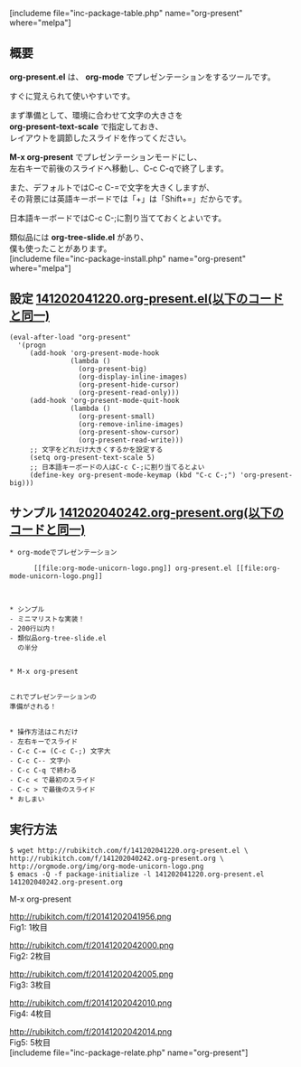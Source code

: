 #+BLOG: rubikitch
#+POSTID: 447
#+BLOG: rubikitch
#+DATE: [2014-12-02 Tue 04:20]
#+PERMALINK: org-present
#+OPTIONS: toc:nil num:nil todo:nil pri:nil tags:nil ^:nil \n:t -:nil
#+ISPAGE: nil
#+DESCRIPTION:すぐに使えるorg-modeベースのプレゼンテーションツール。
# (progn (erase-buffer)(find-file-hook--org2blog/wp-mode))
#+BLOG: rubikitch
#+CATEGORY: 文書作成
#+EL_PKG_NAME: org-present
#+TAGS: org, プレゼンテーション
#+EL_TITLE0: org-modeでプレゼンテーションしようぜ！もちろん画像対応
#+begin: org2blog
[includeme file="inc-package-table.php" name="org-present" where="melpa"]

#+end:
** 概要
*org-present.el* は、 *org-mode* でプレゼンテーションをするツールです。

すぐに覚えられて使いやすいです。

まず準備として、環境に合わせて文字の大きさを
*org-present-text-scale* で指定しておき、
レイアウトを調節したスライドを作ってください。

*M-x org-present* でプレゼンテーションモードにし、
左右キーで前後のスライドへ移動し、C-c C-qで終了します。

また、デフォルトではC-c C-=で文字を大きくしますが、
その背景には英語キーボードでは「+」は「Shift+=」だからです。

日本語キーボードではC-c C-;に割り当てておくとよいです。

類似品には *org-tree-slide.el* があり、
僕も使ったことがあります。
[includeme file="inc-package-install.php" name="org-present" where="melpa"]
** 設定 [[http://rubikitch.com/f/141202041220.org-present.el][141202041220.org-present.el(以下のコードと同一)]]
#+BEGIN: include :file "/r/sync/junk/141202/141202041220.org-present.el"
#+BEGIN_SRC fundamental
(eval-after-load "org-present"
  '(progn
     (add-hook 'org-present-mode-hook
               (lambda ()
                 (org-present-big)
                 (org-display-inline-images)
                 (org-present-hide-cursor)
                 (org-present-read-only)))
     (add-hook 'org-present-mode-quit-hook
               (lambda ()
                 (org-present-small)
                 (org-remove-inline-images)
                 (org-present-show-cursor)
                 (org-present-read-write)))
     ;; 文字をどれだけ大きくするかを設定する
     (setq org-present-text-scale 5)
     ;; 日本語キーボードの人はC-c C-;に割り当てるとよい
     (define-key org-present-mode-keymap (kbd "C-c C-;") 'org-present-big)))
#+END_SRC

#+END:

** サンプル [[http://rubikitch.com/f/141202040242.org-present.org][141202040242.org-present.org(以下のコードと同一)]]
#+BEGIN: include :file "/r/sync/junk/141202/141202040242.org-present.org"
#+BEGIN_SRC fundamental
,* org-modeでプレゼンテーション

      [[file:org-mode-unicorn-logo.png]] org-present.el [[file:org-mode-unicorn-logo.png]]

      

,* シンプル
- ミニマリストな実装！
- 200行以内！
- 類似品org-tree-slide.el
  の半分


,* M-x org-present


これでプレゼンテーションの
準備がされる！


,* 操作方法はこれだけ
- 左右キーでスライド
- C-c C-= (C-c C-;) 文字大
- C-c C-- 文字小
- C-c C-q で終わる
- C-c < で最初のスライド
- C-c > で最後のスライド
,* おしまい
#+END_SRC

#+END:

** 実行方法
#+BEGIN_EXAMPLE
$ wget http://rubikitch.com/f/141202041220.org-present.el \
http://rubikitch.com/f/141202040242.org-present.org \
http://orgmode.org/img/org-mode-unicorn-logo.png
$ emacs -Q -f package-initialize -l 141202041220.org-present.el 141202040242.org-present.org
#+END_EXAMPLE

M-x org-present

# (progn (forward-line 1)(shell-command "screenshot-time.rb org_template" t))
http://rubikitch.com/f/20141202041956.png
Fig1: 1枚目

http://rubikitch.com/f/20141202042000.png
Fig2: 2枚目

http://rubikitch.com/f/20141202042005.png
Fig3: 3枚目

http://rubikitch.com/f/20141202042010.png
Fig4: 4枚目

http://rubikitch.com/f/20141202042014.png
Fig5: 5枚目
[includeme file="inc-package-relate.php" name="org-present"]
